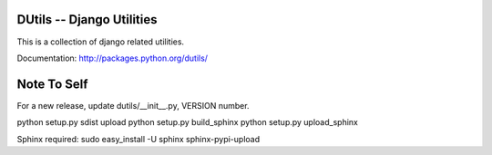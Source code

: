 DUtils -- Django Utilities
==========================

This is a collection of django related utilities.

Documentation: http://packages.python.org/dutils/

Note To Self
============

For a new release, update dutils/__init__.py, VERSION number.

python setup.py sdist upload
python setup.py build_sphinx
python setup.py upload_sphinx

Sphinx required: sudo easy_install -U sphinx sphinx-pypi-upload
